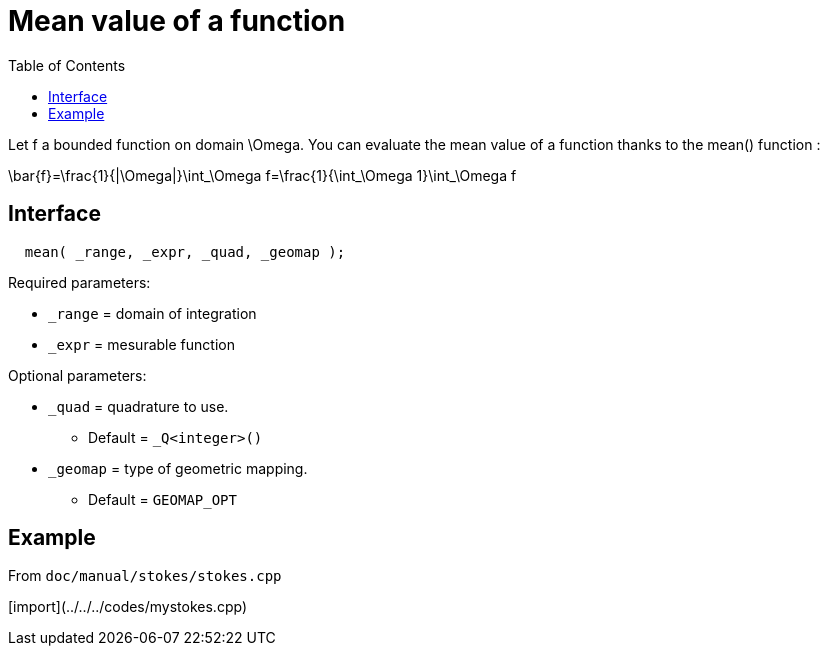 = Mean value of a function
:toc:
:toc-placement: macro
:toclevels: 2

toc::[]

Let $$f$$ a bounded function on domain $$\Omega$$. You can evaluate the mean value of a function thanks to the mean() function :

$$
\bar{f}=\frac{1}{|\Omega|}\int_\Omega f=\frac{1}{\int_\Omega 1}\int_\Omega f 
$$

== Interface

[source,cpp]
----
  mean( _range, _expr, _quad, _geomap );
----

Required parameters:

* `_range` = domain of integration

* `_expr` = mesurable function

Optional parameters:

* `_quad` = quadrature to use. 
   - Default = `_Q<integer>()`

* `_geomap` = type of geometric mapping. 
   - Default = `GEOMAP_OPT`

== Example 

From `doc/manual/stokes/stokes.cpp`

[import](../../../codes/mystokes.cpp)

